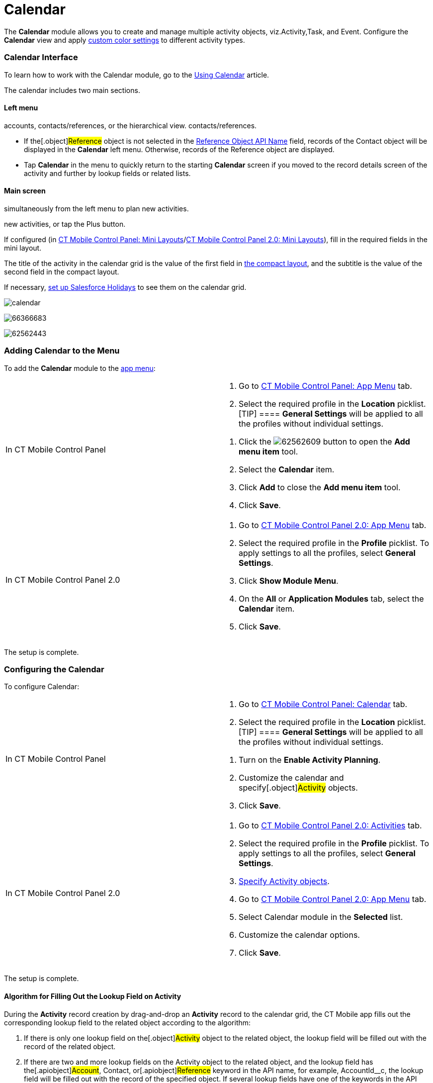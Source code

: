 = Calendar

The *Calendar* module allows you to create and manage multiple activity
objects, viz.[.object]#Activity#,[.object]#Task#, and
[.object]#Event#. Configure the *Calendar* view and apply
xref:ctmobile:main/admin-guide/custom-color-settings.adoc[custom color settings] to different
activity types.

:toc: :toclevels: 3

[[h2_88456521]]
=== Calendar Interface

To learn how to work with the Calendar module, go to the
xref:using-calendar[Using Calendar] article.

The calendar includes two main sections.

[[h3_645629234]]
==== Left menu

//tag::ios,andr,win[] Select the appropriate list view with
accounts, contacts/references, or the hierarchical view.
//tag::kotlin[] Select the appropriate list view with accounts or
contacts/references.

* If the[.object]#Reference# object is not selected in the
xref:ctmobile:main/admin-guide/ct-mobile-control-panel/ct-mobile-control-panel-general.adoc#h3_494016929[Reference Object
API Name] field, records of the [.object]#Contact# object will
be displayed in the *Calendar* left menu. Otherwise, records of the
[.object]#Reference# object are displayed.

//tag::ios[]

* Tap *Calendar* in the menu to quickly return to the starting
*Calendar* screen if you moved to the record details screen of the
activity and further by lookup fields or related lists.

[[h3_194347409]]
==== Main screen

//tag::ios,andr,win[] Drag-and-drop one or several records
simultaneously from the left menu to plan new activities.

//tag::kotlin[] Drag-and-drop a record from the left menu to plan
new activities, or tap the Plus button.

If configured (in xref:ct-mobile-control-panel-mini-layouts[CT
Mobile Control Panel: Mini
Layouts]/xref:ct-mobile-control-panel-mini-layouts-new[CT Mobile
Control Panel 2.0: Mini Layouts]), fill in the required fields in the
mini layout.

The title of the activity in the calendar grid is the value of the first
field in xref:ctmobile:main/mobile-application/ui/compact-layout.adoc[the compact layout], and the subtitle
is the value of the second field in the compact layout.

//tag::ios[]

If necessary, xref:set-up-holidays[set up Salesforce Holidays] to
see them on the calendar grid.

//tag::ios[]

image:calendar.png[]

//tag::win[]

image:66366683.png[]

//tag::andr[]

image:62562443.png[]

[[h2_447958262]]
=== Adding Calendar to the Menu

To add the *Calendar* module to the xref:ctmobile:main/admin-guide/app-menu/index.adoc[app menu]:

[width="100%",cols="50%,50%",]
|===
|In CT Mobile Control Panel a|
. Go to xref:ct-mobile-control-panel-app-menu[CT Mobile Control
Panel: App Menu] tab.
. Select the required profile in the *Location* picklist.
[TIP] ==== *General Settings* will be applied to all the
profiles without individual settings.
====
. Click the
image:62562609.png[]
button to open the *Add menu item* tool.
. Select the *Calendar* item.
. Click *Add* to close the *Add menu item* tool.
. Click *Save*.

|In CT Mobile Control Panel 2.0 a|
. Go to xref:ct-mobile-control-panel-app-menu-new[CT Mobile Control
Panel 2.0: App Menu] tab.
. Select the required profile in the *Profile* picklist. To apply
settings to all the profiles, select *General Settings*.
. Click *Show Module Menu*.
. On the *All* or *Application Modules* tab, select
the **Calendar** item.
. Click *Save*.

|===

The setup is complete.

[[h2_648338572]]
=== Configuring the Calendar

To configure Calendar:

[width="100%",cols="50%,50%",]
|===
|In CT Mobile Control Panel a|
. Go to xref:ctmobile:main/admin-guide/ct-mobile-control-panel/ct-mobile-control-panel-calendar.adoc[CT Mobile Control
Panel: Calendar] tab.
. Select the required profile in the *Location* picklist.
[TIP] ==== *General Settings* will be applied to all the
profiles without individual settings.
====
. Turn on the *Enable Activity Planning*.
. Customize the calendar and specify[.object]#Activity#
objects.
. Click *Save*.

|In CT Mobile Control Panel 2.0 a|
. Go to xref:ctmobile:main/admin-guide/ct-mobile-control-panel-new/ct-mobile-control-panel-activities-new.adoc[CT Mobile
Control Panel 2.0: Activities] tab.
. Select the required profile in the *Profile* picklist. To apply
settings to all the profiles, select *General Settings*.
. xref:ctmobile:main/admin-guide/ct-mobile-control-panel-new/ct-mobile-control-panel-activities-new.adoc#h2_2014841429[Specify
Activity objects].
. Go to xref:ct-mobile-control-panel-app-menu-new[CT Mobile Control
Panel 2.0: App Menu] tab.
. Select Calendar module in the *Selected* list.
. Customize the calendar options.
. Click *Save*.

|===

The setup is complete.

//tag::ios,win[]

[[h2_430669426]]
==== Algorithm for Filling Out the Lookup Field on Activity

During the *Activity* record creation by drag-and-drop an *Activity*
record to the calendar grid, the CT Mobile app fills out the
corresponding lookup field to the related object according to the
algorithm:

. If there is only one lookup field on the[.object]#Activity#
object to the related object, the lookup field will be filled out with
the record of the related object.
. If there are two and more lookup fields on the
[.object]#Activity# object to the related object, and the lookup
field has the[.apiobject]#Account#,
[.apiobject]#Contact#, or[.apiobject]#Reference#
keyword in the API name, for example,
[.apiobject]#AccountId__c#, the lookup field will be filled
out with the record of the specified object. If several lookup fields
have one of the keywords in the API name, any of them will be filled
out.
. If there are two and more lookup fields on the
[.object]#Activity# object to the related object, and none of
them has the lookup field with
the [.apiobject]#Account#, [.apiobject]#Contact#,
or [.apiobject]#Reference# keyword in the API name, any of them
will be filled out.



For the[.object]#Event# and[.object]#Task# objects,
the filling of the *Name* ([.apiobject]#WhoId#) and *Related To*
([.apiobject]#WhatId#) fields is applied.



Additional logic to fill out lookup fields:

* when a user drag-and-drops a *Contact* record to the calendar grid, CT
Mobile will also fill out the lookup field to the
[.object]#Account# object (if the field exists) during the
*Activity* record creation.
* when a user drag-and-drops a *Reference* record to the calendar grid,
CT Mobile will also fill out the lookup field to the
[.object]#Account# and *Contact* objects (if the field exists)
during the *Activity* record creation.

[[h3_1748247974]]
==== Conditions to Show Activity on the Calendar Grid

The *Activity* record is displayed in the calendar grid according to the
presence of the *Start Date* and *End Date* fields on the *Activity*
object and the values in these fields:

. If both fields are present on the _Activity_ object:​
.. When both fields are filled out, the *Activity* record is displayed
in the *Day* and *Week* views.
.. When the value in one or both fields exceeds the specified visible
hour range (refer to
xref:ct-mobile-control-panel-calendar#h3_256846269[CT Mobile
Control Panel:
Calendar]/xref:ct-mobile-control-panel-app-menu-new#h2_1511584348[CT
Mobile Control Panel 2.0: App Menu]), the *Activity* record is displayed
in the *All-Day* slot in the *Day* and *Week* views.
.. When only one of the fields is filled out, the *Activity* record is
only displayed in the *Month* view.
. If there is only the *Start Date* field is present on the _Activity_
object and when this field is filled out, the Activity record is
displayed in the *All-Day* slot in the *Day* and *Week* views.
